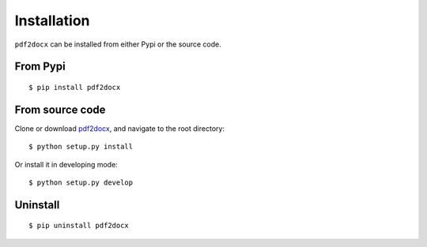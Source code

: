 Installation
====================

``pdf2docx`` can be installed from either Pypi or the source code.


From Pypi
----------------
::

  $ pip install pdf2docx


From source code
-------------------

Clone or download `pdf2docx <https://github.com/dothinking/pdf2docx>`_, and navigate to the root directory::

  $ python setup.py install 

Or install it in developing mode::

  $ python setup.py develop

Uninstall
--------------

::

  $ pip uninstall pdf2docx